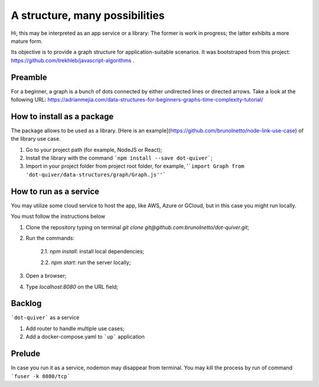 A structure, many possibilities
====================

.. image:: https://raw.githubusercontent.com/vshymanskyy/StandWithUkraine/main/badges/StandWithUkraine.svg
        :target: https://github.com/vshymanskyy/StandWithUkraine/blob/main/docs/README.md
        :alt: StandWithUkraine

.. image:: https://img.shields.io/npm/v/dot-quiver
        :alt: npm version

.. image:: https://img.shields.io/github/sponsors/dot-quiver
        :alt: GitHub Sponsors

.. image:: https://img.shields.io/npm/l/dot-quiver
        :alt: Documentation Status

.. image:: https://codecov.io/gh/dot-quiver/dot-quiver-api/branch/main/graph/badge.svg?token=U6VOO56PDL
        :target: https://codecov.io/gh/dot-quiver/dot-quiver-api
        :alt: Code coverage report

Hi, this may be interpreted as an app service or a library: The former is work in progress; the latter exhibits a more mature form.

Its objective is to provide a graph structure for application-suitable scenarios. It was bootstraped from this project: https://github.com/trekhleb/javascript-algorithms .

Preamble
--------------

For a beginner, a graph is a bunch of dots connected by either undirected lines or directed arrows. Take a look at the following URL: https://adrianmejia.com/data-structures-for-beginners-graphs-time-complexity-tutorial/

How to install as a package
--------------

The package allows to be used as a library. [Here is an example](https://github.com/brunolnetto/node-link-use-case) of the library use case.

1) Go to your project path (for example, NodeJS or React);
2) Install the library with the command ```npm install --save dot-quiver```;
3) Import in your project folder from project root folder, for example, '```import Graph from 'dot-quiver/data-structures/graph/Graph.js''```

How to run as a service
--------------

You may utilize some cloud service to host the app, like AWS, Azure or GCloud, but in this case you might run locally.

You must follow the instructions below

1) Clone the repository typing on terminal `git clone git@github.com:brunolnetto/dot-quiver.git`;
2) Run the commands:
    
    2.1. `npm install`: install local dependencies;
    
    2.2. `npm start`: run the server locally;

3) Open a browser;
4) Type `localhost:8080` on the URL field;

Backlog
--------------

```dot-quiver``` as a service

1. Add router to handle multiple use cases;
2. Add a docker-compose.yaml to ```up``` application

Prelude
--------------

In case you run it as a service, nodemon may disappear from terminal. You may kill the process by run of command ```fuser -k 8080/tcp``` 

